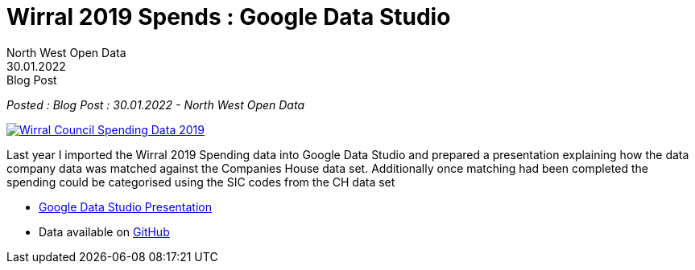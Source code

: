 = Wirral 2019 Spends : Google Data Studio
:author: North West Open Data
:revdate: 30.01.2022
:revremark: Blog Post
:description: 2019 Wirral Council Spending data imported into Google Data Studio \
with some details of matching company names to Companies House dataset. 
:keywords: Local Government Transparency Code, Wirral Council, Google Data Studio

_Posted : {revremark} : {revdate} - {author}_

image::Wirral_Council_Spending_Data_2019.png[link="https://datastudio.google.com/reporting/17d9344e-66ad-4903-814c-3b0d3d52b0ed"]

Last year I imported the Wirral 2019 Spending data into Google Data Studio and 
prepared a presentation explaining how the data company data was matched against 
the Companies House data set. Additionally once matching had been completed the 
spending could be categorised using the SIC codes from the CH data set

* https://datastudio.google.com/reporting/17d9344e-66ad-4903-814c-3b0d3d52b0ed[Google Data Studio Presentation]
* Data available on https://github.com/northwestopendata/lgtc_nwod_data/blob/master/lcrca/wirral_2019.csv[GitHub]
